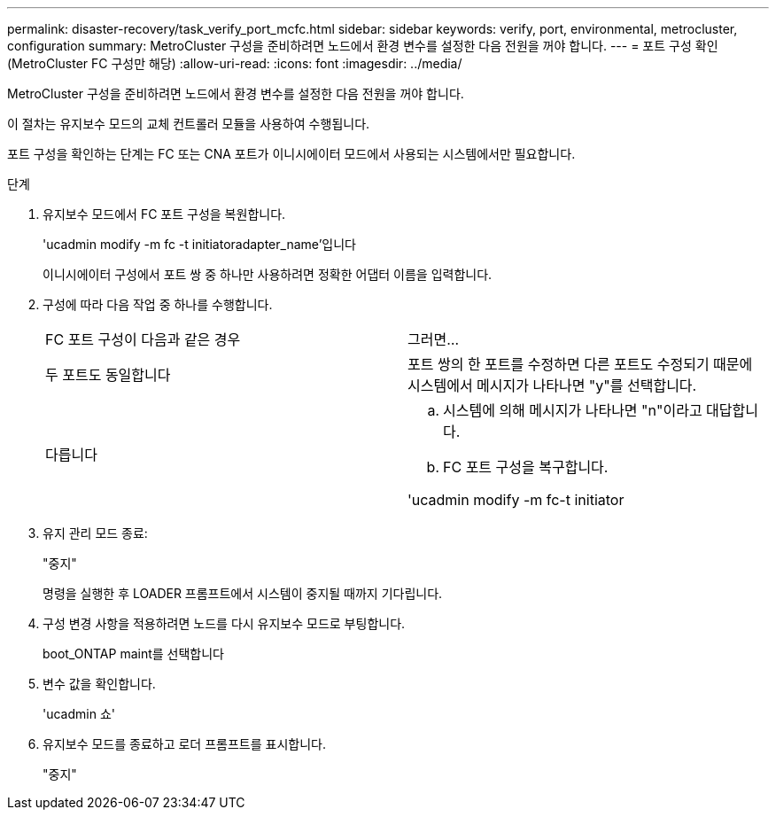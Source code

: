 ---
permalink: disaster-recovery/task_verify_port_mcfc.html 
sidebar: sidebar 
keywords: verify, port, environmental, metrocluster, configuration 
summary: MetroCluster 구성을 준비하려면 노드에서 환경 변수를 설정한 다음 전원을 꺼야 합니다. 
---
= 포트 구성 확인(MetroCluster FC 구성만 해당)
:allow-uri-read: 
:icons: font
:imagesdir: ../media/


[role="lead"]
MetroCluster 구성을 준비하려면 노드에서 환경 변수를 설정한 다음 전원을 꺼야 합니다.

이 절차는 유지보수 모드의 교체 컨트롤러 모듈을 사용하여 수행됩니다.

포트 구성을 확인하는 단계는 FC 또는 CNA 포트가 이니시에이터 모드에서 사용되는 시스템에서만 필요합니다.

.단계
. 유지보수 모드에서 FC 포트 구성을 복원합니다.
+
'ucadmin modify -m fc -t initiatoradapter_name'입니다

+
이니시에이터 구성에서 포트 쌍 중 하나만 사용하려면 정확한 어댑터 이름을 입력합니다.

. 구성에 따라 다음 작업 중 하나를 수행합니다.
+
|===


| FC 포트 구성이 다음과 같은 경우 | 그러면... 


 a| 
두 포트도 동일합니다
 a| 
포트 쌍의 한 포트를 수정하면 다른 포트도 수정되기 때문에 시스템에서 메시지가 나타나면 "y"를 선택합니다.



 a| 
다릅니다
 a| 
.. 시스템에 의해 메시지가 나타나면 "n"이라고 대답합니다.
.. FC 포트 구성을 복구합니다.


'ucadmin modify -m fc-t initiator|targetadapter_name'

|===
. 유지 관리 모드 종료:
+
"중지"

+
명령을 실행한 후 LOADER 프롬프트에서 시스템이 중지될 때까지 기다립니다.

. 구성 변경 사항을 적용하려면 노드를 다시 유지보수 모드로 부팅합니다.
+
boot_ONTAP maint를 선택합니다

. 변수 값을 확인합니다.
+
'ucadmin 쇼'

. 유지보수 모드를 종료하고 로더 프롬프트를 표시합니다.
+
"중지"


